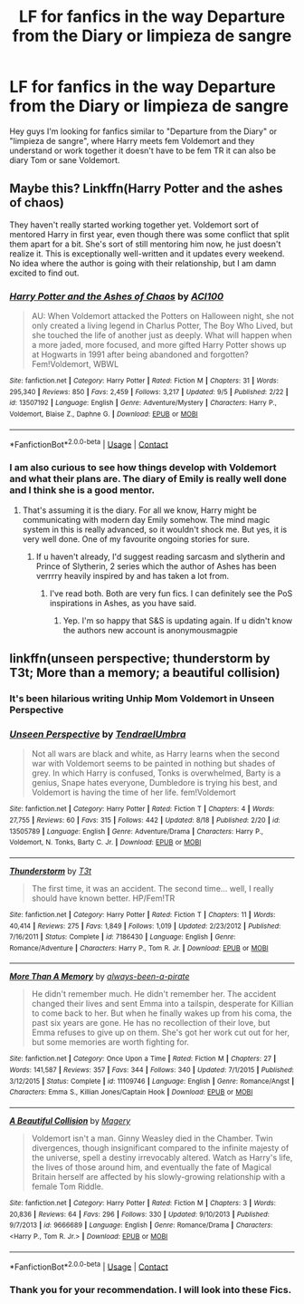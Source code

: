 #+TITLE: LF for fanfics in the way Departure from the Diary or limpieza de sangre

* LF for fanfics in the way Departure from the Diary or limpieza de sangre
:PROPERTIES:
:Author: Enzo-33
:Score: 2
:DateUnix: 1600009779.0
:DateShort: 2020-Sep-13
:FlairText: Request
:END:
Hey guys I'm looking for fanfics similar to "Departure from the Diary" or "limpieza de sangre", where Harry meets fem Voldemort and they understand or work together it doesn't have to be fem TR it can also be diary Tom or sane Voldemort.


** Maybe this? Linkffn(Harry Potter and the ashes of chaos)

They haven't really started working together yet. Voldemort sort of mentored Harry in first year, even though there was some conflict that split them apart for a bit. She's sort of still mentoring him now, he just doesn't realize it. This is exceptionally well-written and it updates every weekend. No idea where the author is going with their relationship, but I am damn excited to find out.
:PROPERTIES:
:Author: LordThomasBlack
:Score: 3
:DateUnix: 1600021151.0
:DateShort: 2020-Sep-13
:END:

*** [[https://www.fanfiction.net/s/13507192/1/][*/Harry Potter and the Ashes of Chaos/*]] by [[https://www.fanfiction.net/u/11142828/ACI100][/ACI100/]]

#+begin_quote
  AU: When Voldemort attacked the Potters on Halloween night, she not only created a living legend in Charlus Potter, The Boy Who Lived, but she touched the life of another just as deeply. What will happen when a more jaded, more focused, and more gifted Harry Potter shows up at Hogwarts in 1991 after being abandoned and forgotten? Fem!Voldemort, WBWL
#+end_quote

^{/Site/:} ^{fanfiction.net} ^{*|*} ^{/Category/:} ^{Harry} ^{Potter} ^{*|*} ^{/Rated/:} ^{Fiction} ^{M} ^{*|*} ^{/Chapters/:} ^{31} ^{*|*} ^{/Words/:} ^{295,340} ^{*|*} ^{/Reviews/:} ^{850} ^{*|*} ^{/Favs/:} ^{2,459} ^{*|*} ^{/Follows/:} ^{3,217} ^{*|*} ^{/Updated/:} ^{9/5} ^{*|*} ^{/Published/:} ^{2/22} ^{*|*} ^{/id/:} ^{13507192} ^{*|*} ^{/Language/:} ^{English} ^{*|*} ^{/Genre/:} ^{Adventure/Mystery} ^{*|*} ^{/Characters/:} ^{Harry} ^{P.,} ^{Voldemort,} ^{Blaise} ^{Z.,} ^{Daphne} ^{G.} ^{*|*} ^{/Download/:} ^{[[http://www.ff2ebook.com/old/ffn-bot/index.php?id=13507192&source=ff&filetype=epub][EPUB]]} ^{or} ^{[[http://www.ff2ebook.com/old/ffn-bot/index.php?id=13507192&source=ff&filetype=mobi][MOBI]]}

--------------

*FanfictionBot*^{2.0.0-beta} | [[https://github.com/FanfictionBot/reddit-ffn-bot/wiki/Usage][Usage]] | [[https://www.reddit.com/message/compose?to=tusing][Contact]]
:PROPERTIES:
:Author: FanfictionBot
:Score: 2
:DateUnix: 1600021169.0
:DateShort: 2020-Sep-13
:END:


*** I am also curious to see how things develop with Voldemort and what their plans are. The diary of Emily is really well done and I think she is a good mentor.
:PROPERTIES:
:Author: Enzo-33
:Score: 1
:DateUnix: 1600024740.0
:DateShort: 2020-Sep-13
:END:

**** That's assuming it is the diary. For all we know, Harry might be communicating with modern day Emily somehow. The mind magic system in this is really advanced, so it wouldn't shock me. But yes, it is very well done. One of my favourite ongoing stories for sure.
:PROPERTIES:
:Author: LordThomasBlack
:Score: 1
:DateUnix: 1600026980.0
:DateShort: 2020-Sep-14
:END:

***** If u haven't already, I'd suggest reading sarcasm and slytherin and Prince of Slytherin, 2 series which the author of Ashes has been verrrry heavily inspired by and has taken a lot from.
:PROPERTIES:
:Author: SwordOfRome11
:Score: 0
:DateUnix: 1600036914.0
:DateShort: 2020-Sep-14
:END:

****** I've read both. Both are very fun fics. I can definitely see the PoS inspirations in Ashes, as you have said.
:PROPERTIES:
:Author: LordThomasBlack
:Score: 1
:DateUnix: 1600038101.0
:DateShort: 2020-Sep-14
:END:

******* Yep. I'm so happy that S&S is updating again. If u didn't know the authors new account is anonymousmagpie
:PROPERTIES:
:Author: SwordOfRome11
:Score: 2
:DateUnix: 1600038415.0
:DateShort: 2020-Sep-14
:END:


** linkffn(unseen perspective; thunderstorm by T3t; More than a memory; a beautiful collision)
:PROPERTIES:
:Author: Kingslayer629736
:Score: 2
:DateUnix: 1600014748.0
:DateShort: 2020-Sep-13
:END:

*** It's been hilarious writing Unhip Mom Voldemort in Unseen Perspective
:PROPERTIES:
:Author: Tenebris-Umbra
:Score: 2
:DateUnix: 1601168000.0
:DateShort: 2020-Sep-27
:END:


*** [[https://www.fanfiction.net/s/13505789/1/][*/Unseen Perspective/*]] by [[https://www.fanfiction.net/u/3831521/TendraelUmbra][/TendraelUmbra/]]

#+begin_quote
  Not all wars are black and white, as Harry learns when the second war with Voldemort seems to be painted in nothing but shades of grey. In which Harry is confused, Tonks is overwhelmed, Barty is a genius, Snape hates everyone, Dumbledore is trying his best, and Voldemort is having the time of her life. fem!Voldemort
#+end_quote

^{/Site/:} ^{fanfiction.net} ^{*|*} ^{/Category/:} ^{Harry} ^{Potter} ^{*|*} ^{/Rated/:} ^{Fiction} ^{T} ^{*|*} ^{/Chapters/:} ^{4} ^{*|*} ^{/Words/:} ^{27,755} ^{*|*} ^{/Reviews/:} ^{60} ^{*|*} ^{/Favs/:} ^{315} ^{*|*} ^{/Follows/:} ^{442} ^{*|*} ^{/Updated/:} ^{8/18} ^{*|*} ^{/Published/:} ^{2/20} ^{*|*} ^{/id/:} ^{13505789} ^{*|*} ^{/Language/:} ^{English} ^{*|*} ^{/Genre/:} ^{Adventure/Drama} ^{*|*} ^{/Characters/:} ^{Harry} ^{P.,} ^{Voldemort,} ^{N.} ^{Tonks,} ^{Barty} ^{C.} ^{Jr.} ^{*|*} ^{/Download/:} ^{[[http://www.ff2ebook.com/old/ffn-bot/index.php?id=13505789&source=ff&filetype=epub][EPUB]]} ^{or} ^{[[http://www.ff2ebook.com/old/ffn-bot/index.php?id=13505789&source=ff&filetype=mobi][MOBI]]}

--------------

[[https://www.fanfiction.net/s/7186430/1/][*/Thunderstorm/*]] by [[https://www.fanfiction.net/u/2794632/T3t][/T3t/]]

#+begin_quote
  The first time, it was an accident. The second time... well, I really should have known better. HP/Fem!TR
#+end_quote

^{/Site/:} ^{fanfiction.net} ^{*|*} ^{/Category/:} ^{Harry} ^{Potter} ^{*|*} ^{/Rated/:} ^{Fiction} ^{T} ^{*|*} ^{/Chapters/:} ^{11} ^{*|*} ^{/Words/:} ^{40,414} ^{*|*} ^{/Reviews/:} ^{275} ^{*|*} ^{/Favs/:} ^{1,849} ^{*|*} ^{/Follows/:} ^{1,019} ^{*|*} ^{/Updated/:} ^{2/23/2012} ^{*|*} ^{/Published/:} ^{7/16/2011} ^{*|*} ^{/Status/:} ^{Complete} ^{*|*} ^{/id/:} ^{7186430} ^{*|*} ^{/Language/:} ^{English} ^{*|*} ^{/Genre/:} ^{Romance/Adventure} ^{*|*} ^{/Characters/:} ^{Harry} ^{P.,} ^{Tom} ^{R.} ^{Jr.} ^{*|*} ^{/Download/:} ^{[[http://www.ff2ebook.com/old/ffn-bot/index.php?id=7186430&source=ff&filetype=epub][EPUB]]} ^{or} ^{[[http://www.ff2ebook.com/old/ffn-bot/index.php?id=7186430&source=ff&filetype=mobi][MOBI]]}

--------------

[[https://www.fanfiction.net/s/11109746/1/][*/More Than A Memory/*]] by [[https://www.fanfiction.net/u/6354191/always-been-a-pirate][/always-been-a-pirate/]]

#+begin_quote
  He didn't remember much. He didn't remember her. The accident changed their lives and sent Emma into a tailspin, desperate for Killian to come back to her. But when he finally wakes up from his coma, the past six years are gone. He has no recollection of their love, but Emma refuses to give up on them. She's got her work cut out for her, but some memories are worth fighting for.
#+end_quote

^{/Site/:} ^{fanfiction.net} ^{*|*} ^{/Category/:} ^{Once} ^{Upon} ^{a} ^{Time} ^{*|*} ^{/Rated/:} ^{Fiction} ^{M} ^{*|*} ^{/Chapters/:} ^{27} ^{*|*} ^{/Words/:} ^{141,587} ^{*|*} ^{/Reviews/:} ^{357} ^{*|*} ^{/Favs/:} ^{344} ^{*|*} ^{/Follows/:} ^{340} ^{*|*} ^{/Updated/:} ^{7/1/2015} ^{*|*} ^{/Published/:} ^{3/12/2015} ^{*|*} ^{/Status/:} ^{Complete} ^{*|*} ^{/id/:} ^{11109746} ^{*|*} ^{/Language/:} ^{English} ^{*|*} ^{/Genre/:} ^{Romance/Angst} ^{*|*} ^{/Characters/:} ^{Emma} ^{S.,} ^{Killian} ^{Jones/Captain} ^{Hook} ^{*|*} ^{/Download/:} ^{[[http://www.ff2ebook.com/old/ffn-bot/index.php?id=11109746&source=ff&filetype=epub][EPUB]]} ^{or} ^{[[http://www.ff2ebook.com/old/ffn-bot/index.php?id=11109746&source=ff&filetype=mobi][MOBI]]}

--------------

[[https://www.fanfiction.net/s/9666689/1/][*/A Beautiful Collision/*]] by [[https://www.fanfiction.net/u/4279252/Magery][/Magery/]]

#+begin_quote
  Voldemort isn't a man. Ginny Weasley died in the Chamber. Twin divergences, though insignificant compared to the infinite majesty of the universe, spell a destiny irrevocably altered. Watch as Harry's life, the lives of those around him, and eventually the fate of Magical Britain herself are affected by his slowly-growing relationship with a female Tom Riddle.
#+end_quote

^{/Site/:} ^{fanfiction.net} ^{*|*} ^{/Category/:} ^{Harry} ^{Potter} ^{*|*} ^{/Rated/:} ^{Fiction} ^{M} ^{*|*} ^{/Chapters/:} ^{3} ^{*|*} ^{/Words/:} ^{20,836} ^{*|*} ^{/Reviews/:} ^{64} ^{*|*} ^{/Favs/:} ^{296} ^{*|*} ^{/Follows/:} ^{330} ^{*|*} ^{/Updated/:} ^{9/10/2013} ^{*|*} ^{/Published/:} ^{9/7/2013} ^{*|*} ^{/id/:} ^{9666689} ^{*|*} ^{/Language/:} ^{English} ^{*|*} ^{/Genre/:} ^{Romance/Drama} ^{*|*} ^{/Characters/:} ^{<Harry} ^{P.,} ^{Tom} ^{R.} ^{Jr.>} ^{*|*} ^{/Download/:} ^{[[http://www.ff2ebook.com/old/ffn-bot/index.php?id=9666689&source=ff&filetype=epub][EPUB]]} ^{or} ^{[[http://www.ff2ebook.com/old/ffn-bot/index.php?id=9666689&source=ff&filetype=mobi][MOBI]]}

--------------

*FanfictionBot*^{2.0.0-beta} | [[https://github.com/FanfictionBot/reddit-ffn-bot/wiki/Usage][Usage]] | [[https://www.reddit.com/message/compose?to=tusing][Contact]]
:PROPERTIES:
:Author: FanfictionBot
:Score: 1
:DateUnix: 1600014801.0
:DateShort: 2020-Sep-13
:END:


*** Thank you for your recommendation. I will look into these Fics.
:PROPERTIES:
:Author: Enzo-33
:Score: 1
:DateUnix: 1600018390.0
:DateShort: 2020-Sep-13
:END:
